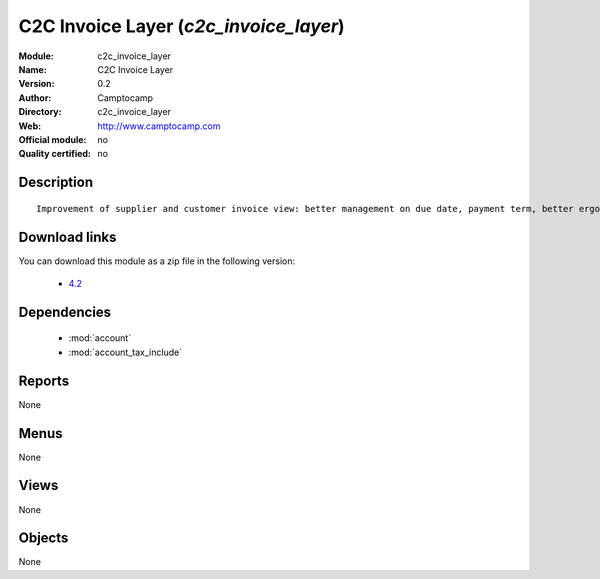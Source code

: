 
.. module:: c2c_invoice_layer
    :synopsis: C2C Invoice Layer 
    :noindex:
.. 

.. raw:: html

    <link rel="stylesheet" href="../_static/hide_objects_in_sidebar.css" type="text/css" />

C2C Invoice Layer (*c2c_invoice_layer*)
=======================================
:Module: c2c_invoice_layer
:Name: C2C Invoice Layer
:Version: 0.2
:Author: Camptocamp
:Directory: c2c_invoice_layer
:Web: http://www.camptocamp.com
:Official module: no
:Quality certified: no

Description
-----------

::

  
  	Improvement of supplier and customer invoice view: better management on due date, payment term, better ergonomics, ...
  
Download links
--------------

You can download this module as a zip file in the following version:

  * `4.2 <http://www.openerp.com/download/modules/4.2/c2c_invoice_layer.zip>`_

Dependencies
------------

 * :mod:`account`
 * :mod:`account_tax_include`

Reports
-------

None


Menus
-------


None


Views
-----


None



Objects
-------

None
